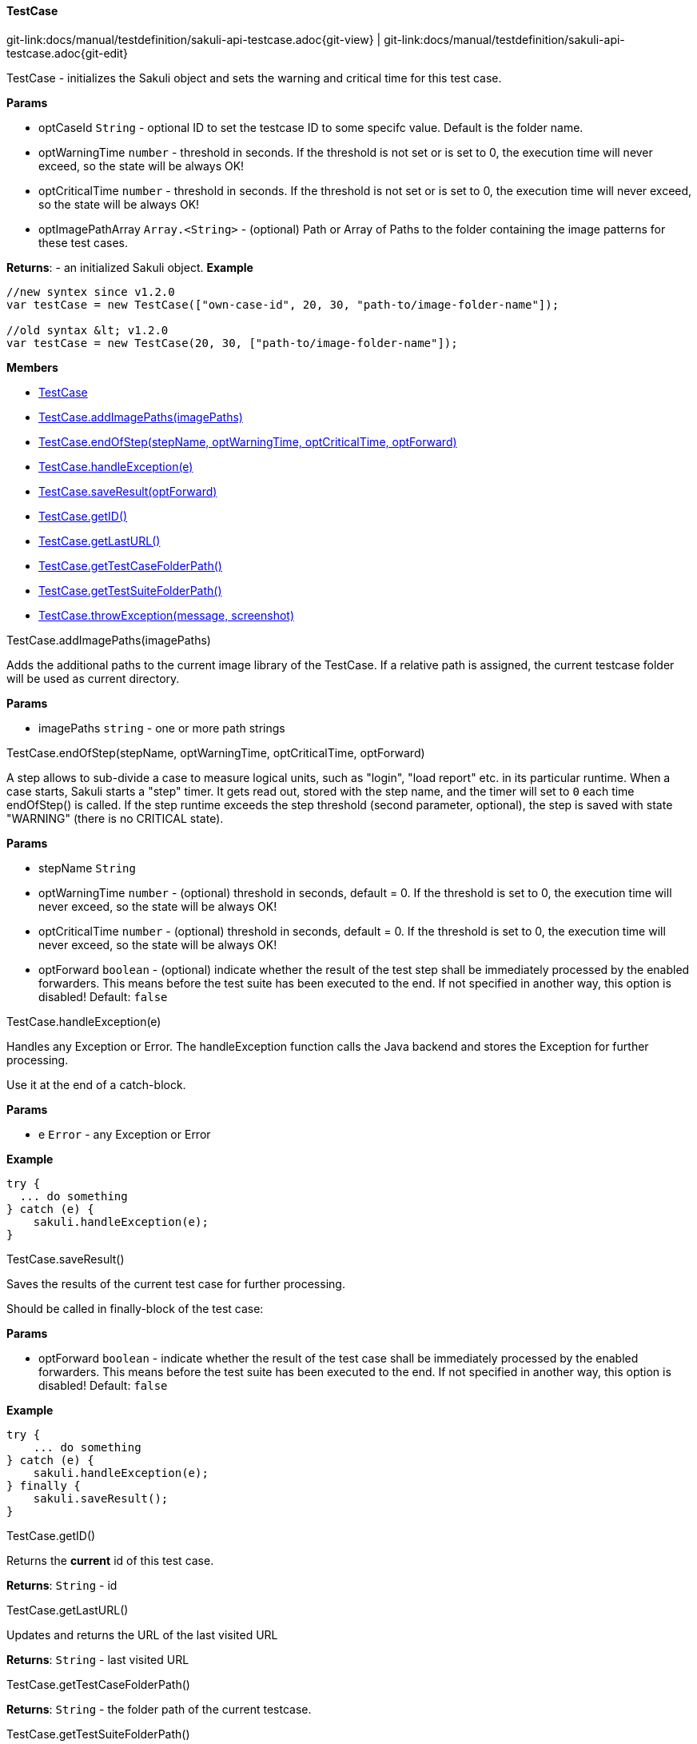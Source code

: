 
:imagesdir: ../../images

[[TestCase]]
==== TestCase

[#git-edit-section]
:page-path: docs/manual/testdefinition/sakuli-api-testcase.adoc
git-link:{page-path}{git-view} | git-link:{page-path}{git-edit}

TestCase - initializes the Sakuli object and sets the warning and critical time for this test case.

*Params*

* optCaseId `String` - optional ID to set the testcase ID to some specifc value. Default is the folder name.
* optWarningTime `number` - threshold in seconds. If the threshold is not set or is set to 0,
 the execution time will never exceed, so the state will be always OK!
* optCriticalTime `number` - threshold in seconds. If the threshold is not set or is set to 0,
 the execution time will never exceed, so the state will be always OK!
* optImagePathArray `Array.&lt;String&gt;` - (optional) Path or Array of Paths to the folder containing the image patterns
 for these test cases.

*Returns*: - an initialized Sakuli object.
*Example*
[source,js]
----
//new syntex since v1.2.0
var testCase = new TestCase(["own-case-id", 20, 30, "path-to/image-folder-name"]);

//old syntax &lt; v1.2.0
var testCase = new TestCase(20, 30, ["path-to/image-folder-name"]);
----

*Members*

* link:#TestCase[TestCase]
* link:#TestCase.addImagePaths[TestCase.addImagePaths(imagePaths)]
* link:#TestCase.endOfStep[TestCase.endOfStep(stepName, optWarningTime, optCriticalTime, optForward)]
* link:#TestCase.handleException[TestCase.handleException(e)]
* link:#TestCase.saveResult[TestCase.saveResult(optForward)]
* link:#TestCase.getID[TestCase.getID()]
* link:#TestCase.getLastURL[TestCase.getLastURL()]
* link:#TestCase.getTestCaseFolderPath[TestCase.getTestCaseFolderPath()]
* link:#TestCase.getTestSuiteFolderPath[TestCase.getTestSuiteFolderPath()]
* link:#TestCase.throwException[TestCase.throwException(message, screenshot)]


[[TestCase.addImagePaths]]
.TestCase.addImagePaths(imagePaths)

Adds the additional paths to the current image library of the TestCase.
If a relative path is assigned, the current testcase folder will be used as current directory.

*Params*

* imagePaths `string` - one or more path strings


[[TestCase.endOfStep]]
.TestCase.endOfStep(stepName, optWarningTime, optCriticalTime, optForward)

A step allows to sub-divide a case to measure logical units, such as "login", "load report" etc. in its
particular runtime. When a case starts, Sakuli starts a "step" timer. It gets read out, stored with the
step name, and the timer will set to `0` each time endOfStep() is called.
If the step runtime exceeds the step threshold (second parameter, optional), the step is saved with state
"WARNING" (there is no CRITICAL state).

*Params*

* stepName `String`
* optWarningTime `number` - (optional) threshold in seconds, default = 0. If the threshold is set to 0,
 the execution time will never exceed, so the state will be always OK!
* optCriticalTime `number` - (optional) threshold in seconds, default = 0. If the threshold is set to 0,
 the execution time will never exceed, so the state will be always OK!
* optForward `boolean` - (optional) indicate whether the result of the test step shall be immediately
 processed by the enabled forwarders. This means before the test suite has been executed to
 the end. If not specified in another way, this option is disabled! Default: `false`


[[TestCase.handleException]]
.TestCase.handleException(e)

Handles any Exception or Error. The handleException function calls the Java backend and stores the Exception
for further processing.

Use it at the end of a catch-block.

*Params*

* e `Error` - any Exception or Error

*Example*
[source,js]
----
try {
  ... do something
} catch (e) {
    sakuli.handleException(e);
}
----


[[TestCase.saveResult]]
.TestCase.saveResult()

Saves the results of the current test case for further processing.

Should be called in finally-block of the test case:

*Params*

* optForward `boolean` - indicate whether the result of the test case shall be immediately processed by the enabled forwarders. This means before the test suite has been executed to the end. If not specified in another way, this option is disabled! Default: `false`

*Example*
[source,js]
----
try {
    ... do something
} catch (e) {
    sakuli.handleException(e);
} finally {
    sakuli.saveResult();
}
----


[[TestCase.getID]]
.TestCase.getID()

Returns the *current* id of this test case.

*Returns*: `String` - id

[[TestCase.getLastURL]]
.TestCase.getLastURL()

Updates and returns the URL of the last visited URL

*Returns*: `String` - last visited URL

[[TestCase.getTestCaseFolderPath]]
.TestCase.getTestCaseFolderPath()

*Returns*: `String` - the folder path of the current testcase.

[[TestCase.getTestSuiteFolderPath]]
.TestCase.getTestSuiteFolderPath()

*Returns*: `String` - the folder path of the current testcase.

[[TestCase.throwException]]
.TestCase.throwException(message, screenshot)

Creates a new test case based exception with an optional screenshot at the calling time.
Will be called from sakuli.js or in side of 'org.sakuli.javaDSL.AbstractSakuliTest'.

*Params*

* message `String` - error message
* screenshot `Boolean` - enable / disable screenshot functionality

